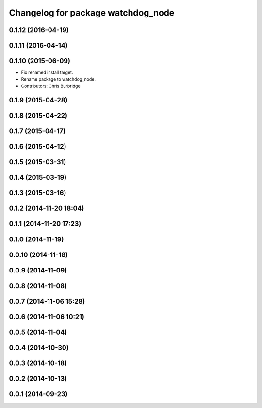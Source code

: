 ^^^^^^^^^^^^^^^^^^^^^^^^^^^^^^^^^^^
Changelog for package watchdog_node
^^^^^^^^^^^^^^^^^^^^^^^^^^^^^^^^^^^

0.1.12 (2016-04-19)
-------------------

0.1.11 (2016-04-14)
-------------------

0.1.10 (2015-06-09)
-------------------
* Fix renamed install target.
* Rename package to watchdog_node.
* Contributors: Chris Burbridge

0.1.9 (2015-04-28)
------------------

0.1.8 (2015-04-22)
------------------

0.1.7 (2015-04-17)
------------------

0.1.6 (2015-04-12)
------------------

0.1.5 (2015-03-31)
------------------

0.1.4 (2015-03-19)
------------------

0.1.3 (2015-03-16)
------------------

0.1.2 (2014-11-20 18:04)
------------------------

0.1.1 (2014-11-20 17:23)
------------------------

0.1.0 (2014-11-19)
------------------

0.0.10 (2014-11-18)
-------------------

0.0.9 (2014-11-09)
------------------

0.0.8 (2014-11-08)
------------------

0.0.7 (2014-11-06 15:28)
------------------------

0.0.6 (2014-11-06 10:21)
------------------------

0.0.5 (2014-11-04)
------------------

0.0.4 (2014-10-30)
------------------

0.0.3 (2014-10-18)
------------------

0.0.2 (2014-10-13)
------------------

0.0.1 (2014-09-23)
------------------
